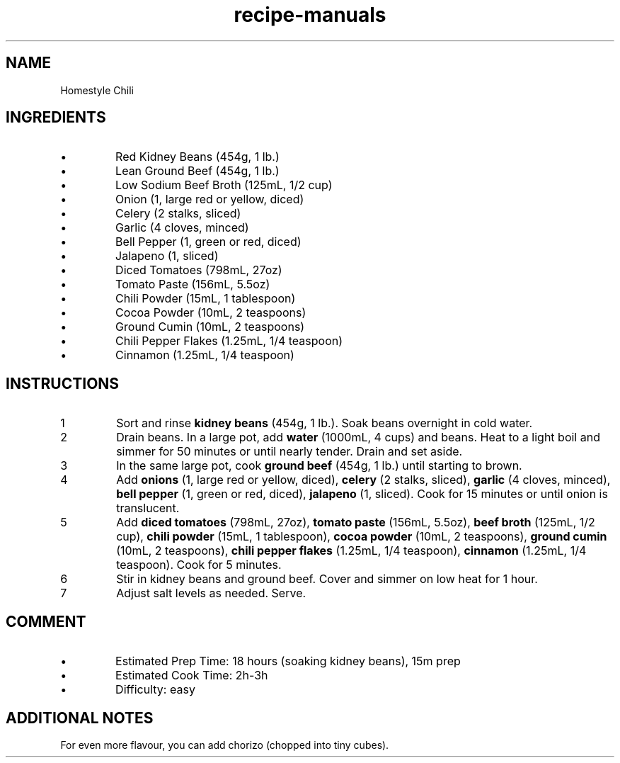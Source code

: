 .TH recipe-manuals 7 "Homestyle Chili" "" "Homestyle Chili"

.SH NAME
Homestyle Chili

.SH INGREDIENTS
.IP \[bu]
Red Kidney Beans (454g, 1 lb.)
.IP \[bu]
Lean Ground Beef (454g, 1 lb.)
.IP \[bu]
Low Sodium Beef Broth (125mL, 1/2 cup)
.IP \[bu]
Onion (1, large red or yellow, diced)
.IP \[bu]
Celery (2 stalks, sliced)
.IP \[bu]
Garlic (4 cloves, minced)
.IP \[bu]
Bell Pepper (1, green or red, diced)
.IP \[bu]
Jalapeno (1, sliced)
.IP \[bu]
Diced Tomatoes (798mL, 27oz)
.IP \[bu]
Tomato Paste (156mL, 5.5oz)
.IP \[bu]
Chili Powder (15mL, 1 tablespoon)
.IP \[bu]
Cocoa Powder (10mL, 2 teaspoons)
.IP \[bu]
Ground Cumin (10mL, 2 teaspoons)
.IP \[bu]
Chili Pepper Flakes (1.25mL, 1/4 teaspoon)
.IP \[bu]
Cinnamon (1.25mL, 1/4 teaspoon)

.SH INSTRUCTIONS
.nr step 1 1
.IP \n[step]
Sort and rinse \fBkidney beans\fR (454g, 1 lb.). Soak beans overnight in cold
water.
.IP \n+[step]
Drain beans. In a large pot, add \fBwater\fR (1000mL, 4 cups) and beans. Heat
to a light boil and simmer for 50 minutes or until nearly tender. Drain and set
aside.
.IP \n+[step]
In the same large pot, cook \fBground beef\fR (454g, 1 lb.) until starting to brown.
.IP \n+[step]
Add \fBonions\fR (1, large red or yellow, diced), \fBcelery\fR (2 stalks,
sliced), \fBgarlic\fR (4 cloves, minced), \fBbell pepper\fR (1, green or red,
diced), \fBjalapeno\fR (1, sliced). Cook for 15 minutes or until onion is
translucent.
.IP \n+[step]
Add \fBdiced tomatoes\fR (798mL, 27oz), \fBtomato paste\fR (156mL, 5.5oz),
\fBbeef broth\fR (125mL, 1/2 cup), \fBchili powder\fR (15mL, 1 tablespoon),
\fBcocoa powder\fR (10mL, 2 teaspoons), \fBground cumin\fR (10mL, 2 teaspoons),
\fBchili pepper flakes\fR (1.25mL, 1/4 teaspoon), \fBcinnamon\fR (1.25mL, 1/4
teaspoon). Cook for 5 minutes.
.IP \n+[step]
Stir in kidney beans and ground beef. Cover and simmer on low heat for 1 hour.
.IP \n+[step]
Adjust salt levels as needed. Serve.

.SH COMMENT
.IP \[bu]
Estimated Prep Time: 18 hours (soaking kidney beans), 15m prep
.IP \[bu]
Estimated Cook Time: 2h-3h
.IP \[bu]
Difficulty: easy

.SH ADDITIONAL NOTES
For even more flavour, you can add chorizo (chopped into tiny cubes).

